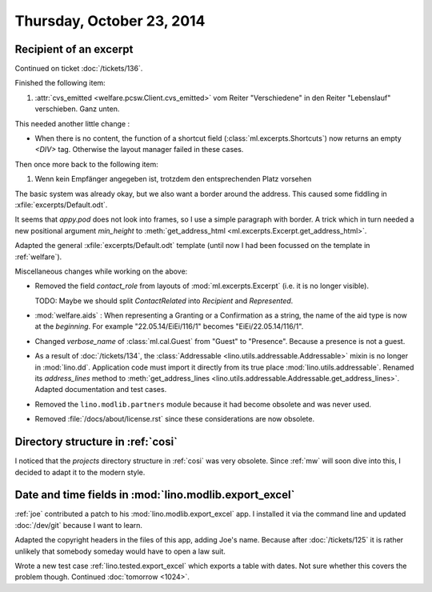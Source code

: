 ==========================
Thursday, October 23, 2014
==========================

Recipient of an excerpt
=======================

Continued on ticket :doc:`/tickets/136`.

Finished the following item:

#.  :attr:`cvs_emitted <welfare.pcsw.Client.cvs_emitted>` vom Reiter
    "Verschiedene" in den Reiter "Lebenslauf" verschieben. Ganz unten.

This needed another little change :

- When there is no content, the function of a shortcut field
  (:class:`ml.excerpts.Shortcuts`) now returns an empty `<DIV>` tag.
  Otherwise the layout manager failed in these cases.

Then once more back to the following item:

#.  Wenn kein Empfänger angegeben ist, trotzdem den entsprechenden Platz
    vorsehen

The basic system was already okay, but we also want a border around
the address.  This caused some fiddling in
:xfile:`excerpts/Default.odt`.  

It seems that `appy.pod` does not look into frames, so I use a simple
paragraph with border.  A trick which in turn needed a new positional
argument `min_height` to :meth:`get_address_html
<ml.excerpts.Excerpt.get_address_html>`.

Adapted the general :xfile:`excerpts/Default.odt` template (until now
I had been focussed on the template in :ref:`welfare`).


Miscellaneous changes while working on the above:

- Removed the field `contact_role` from layouts of
  :mod:`ml.excerpts.Excerpt` (i.e. it is no longer visible).  

  TODO: Maybe we should split `ContactRelated` into `Recipient` and
  `Represented`.

- :mod:`welfare.aids` : When representing a Granting or a Confirmation
  as a string, the name of the aid type is now at the *beginning*. For
  example "22.05.14/EiEi/116/1" becomes "EiEi/22.05.14/116/1".

- Changed `verbose_name` of :class:`ml.cal.Guest` from "Guest" to
  "Presence".  Because a presence is not a guest.

- As a result of :doc:`/tickets/134`, the :class:`Addressable
  <lino.utils.addressable.Addressable>` mixin is no longer in
  :mod:`lino.dd`. Application code must import it directly from its
  true place :mod:`lino.utils.addressable`.  Renamed its
  `address_lines` method to :meth:`get_address_lines
  <lino.utils.addressable.Addressable.get_address_lines>`.  Adapted
  documentation and test cases.

- Removed the ``lino.modlib.partners`` module because it had become
  obsolete and was never used.

- Removed :file:`/docs/about/license.rst` since these considerations
  are now obsolete.



Directory structure in :ref:`cosi`
==================================

I noticed that the `projects` directory structure in :ref:`cosi` was
very obsolete.  Since :ref:`mw` will soon dive into this, I decided to
adapt it to the modern style.


Date and time fields in :mod:`lino.modlib.export_excel`
=======================================================

:ref:`joe` contributed a patch to his :mod:`lino.modlib.export_excel`
app.  I installed it via the command line and updated :doc:`/dev/git`
because I want to learn.

Adapted the copyright headers in the files of this app, adding Joe's
name. Because after :doc:`/tickets/125` it is rather unlikely that
somebody someday would have to open a law suit.

Wrote a new test case :ref:`lino.tested.export_excel` which exports a
table with dates.  Not sure whether this covers the problem though.
Continued :doc:`tomorrow <1024>`.
